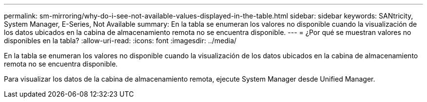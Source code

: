 ---
permalink: sm-mirroring/why-do-i-see-not-available-values-displayed-in-the-table.html 
sidebar: sidebar 
keywords: SANtricity, System Manager, E-Series, Not Available 
summary: En la tabla se enumeran los valores no disponible cuando la visualización de los datos ubicados en la cabina de almacenamiento remota no se encuentra disponible. 
---
= ¿Por qué se muestran valores no disponibles en la tabla?
:allow-uri-read: 
:icons: font
:imagesdir: ../media/


[role="lead"]
En la tabla se enumeran los valores no disponible cuando la visualización de los datos ubicados en la cabina de almacenamiento remota no se encuentra disponible.

Para visualizar los datos de la cabina de almacenamiento remota, ejecute System Manager desde Unified Manager.
